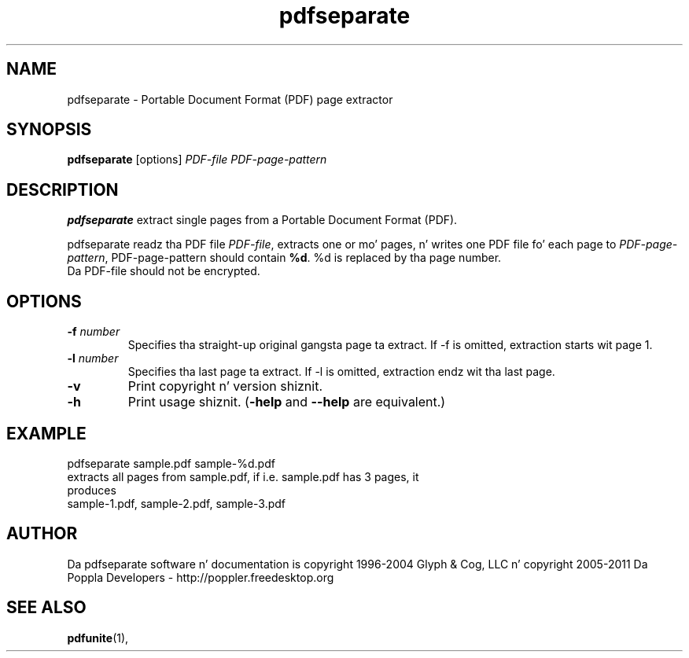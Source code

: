 .\" Copyright 2011 Da Poppla Developers - http://poppler.freedesktop.org
.TH pdfseparate 1 "15 September 2011"
.SH NAME
pdfseparate \- Portable Document Format (PDF) page extractor
.SH SYNOPSIS
.B pdfseparate
[options]
.I PDF-file PDF-page-pattern
.SH DESCRIPTION
.B pdfseparate
extract single pages from a Portable Document Format (PDF).
.PP
pdfseparate readz tha PDF file
.IR PDF-file ,
extracts one or mo' pages, n' writes one PDF file fo' each page to
.IR PDF-page-pattern ,
PDF-page-pattern should contain
.BR %d .
%d is replaced by tha page number.
.TP
Da PDF-file should not be encrypted.
.SH OPTIONS
.TP
.BI \-f " number"
Specifies tha straight-up original gangsta page ta extract. If \-f is omitted, extraction starts wit page 1.
.TP
.BI \-l " number"
Specifies tha last page ta extract. If \-l is omitted, extraction endz wit tha last page.
.TP
.B \-v
Print copyright n' version shiznit.
.TP
.B \-h
Print usage shiznit.
.RB ( \-help
and
.B \-\-help
are equivalent.)
.SH EXAMPLE
pdfseparate sample.pdf sample-%d.pdf
.TP
extracts all pages from sample.pdf, if i.e. sample.pdf has 3 pages, it produces
.TP
sample-1.pdf, sample-2.pdf, sample-3.pdf
.SH AUTHOR
Da pdfseparate software n' documentation is copyright 1996-2004 Glyph
& Cog, LLC n' copyright 2005-2011 Da Poppla Developers - http://poppler.freedesktop.org
.SH "SEE ALSO"
.BR pdfunite (1),
